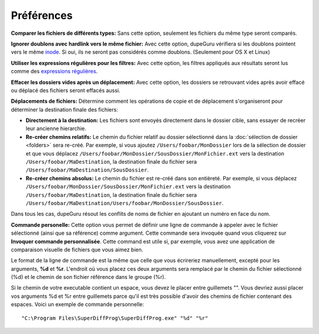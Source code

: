 Préférences
===========

.. only:: edition_se

    **Type de scan:** Cette option détermine quels aspects du fichier doit être comparé. Un scan par **Nom de fichier** compare les noms de fichiers mot-à-mot et, dépendant des autres préférences ci-dessous, déterminera si les noms se ressemblent assez pour être considérés comme doublons. Un scan par **Contenu** trouvera les doublons qui ont exactement le même contenu.
    
    Le scan **Dossiers** est spécial. Si vous le sélectionnez, dupeGuru cherchera des doublons de *dossiers* plutôt que des doublons de fichiers. Pour déterminer si deux dossiers sont des doublons, dupeGuru regarde le contenu de tous les fichiers dans les dossiers, et si **tous** sont les mêmes, les dossiers sont considérés comme des doublons.
    
    **Seuil du filtre:** Pour les scan de type **Nom de fichier**, cette option détermine le degré de similtude nécessaire afin de considérer deux noms comme doublons. Avec un seuil de 80, 80% des mots doivent être égaux. Pour déterminer ce pourcentage, dupeGuru compte le nombre de mots total des deux noms, puis compte le nombre de mots égaux, puis fait la division des deux. Un résultat égalisant ou dépassant le seuil sera considéré comme un doublon. Exemple: "a b c d" et "c d e" ont un pourcentage de 57 (4 mots égaux, 7 au total).

.. only:: edition_me

    **Type de scan:** Cette option détermine quels aspects du fichier doit être comparé. La nature de la comparaison varie grandement, dépendant de l'option choisie ici.

    * **Nom de fichier:** Le nom de fichier des chansons est comparé, mot-à-mot.
    * **Nom de fichier (Champs):** Les noms de fichiers sont séparés en plusieurs champs séparés par le caractère "-". Le pourcentage de comparaison final est le plus petit parmi les champs. Ce type de scan est utile pour comparer les noms de fichier au format "Artiste - Titre" pour lequel le nom de l'artist contient beaucoup de mots (et donc augmente faussement le pourcentage de comparaison).
    * **Nom de fichier (Champs sans ordre):** Comme **Nom de fichier (Champs)**, excepté que l'ordre des champs n'a pas d'importance. Par exemple, "Artiste - Titre" et "Titre - Artiste" auraient un pourcentage de 100% au lieu de 0%.
    * **Tags:** Méthode de loin la plus utile, elle lit les métadonnées des chansons et le compare mot-à-mot. Comme pour **Nom de fichier (Champs)**, le pourcentage final est le plus bas des champs comparés.
    * **Contenu:** Compare le contenu des chansons. Seul un contenu exactement pareil sera considéré comme un doublon.
    * **Contenu audio:** Comme **Contenu**, excepté que les métadonnée no sont pas comparées, seulement le contenu audio lui même. Encore une fois, le contenu doit être exactement le même.

    **Seuil du filtre:** Pour les scans basés sur le nom de fichier ou les tags, cette option détermine le degré de similtude nécessaire afin de considérer deux noms comme doublons. Avec un seuil de 80, 80% des mots doivent être égaux. Pour déterminer ce pourcentage, dupeGuru compte le nombre de mots total des deux noms, puis compte le nombre de mots égaux, puis fait la division des deux. Un résultat égalisant ou dépassant le seuil sera considéré comme un doublon. Exemple: "a b c d" et "c d e" ont un pourcentage de 57 (4 mots égaux, 7 au total).

    **Tags à scanner:** Pour les scans de type **Tags**, cette option détermine les tags qui seront comparés.

.. only:: edition_se or edition_me

    **Proportionalité des mots:** Pour les scans basés sur les mots, cette option change la méthode de calcul afin que les mots plus long pèsent plus dans la balance. Avec cette option, les mots ont une valeur égale à leur longeur. Par exemple, "ab cde fghi" et "ab cde fghij" ont un pourcentage de 53% (19 caractères au total, 10 caractères de mots égaux (4 pour "ab" et 6 pour "cde")).

    **Comparer les mots similaires:** Avec cette options, les mots similaires sont comptés comme égaux. Par exemple, "The White Stripes" et "The White Stripe" ont un pourcentage de 100% au lieu de 66%. **Attention:** Cette option a la potentialité de créer beaucoup de faux doublons. Soyez certains de manuellement vérifier vos résultats avant de les effacer.

.. only:: edition_pe

    **Type de scan:** Détermine le type de scan qui sera fait sur vos images. Le type **Contenu** compare le contenu des images de façon "fuzzy", rendant possible de trouver non seulement les doublons exactes, mais aussi les similaires. Le type **EXIF Timestamp** compare les métadonnées EXIF des images (si existantes) et détermine si le "timestamp" (moment de prise de la photo) est pareille. C'est beaucoup plus rapide que le scan par Contenu.
    
    **Seuil du filtre:** *Scan par Contenu seulement.* Plus il est élevé, plus les images doivent être similaires pour être considérées comme des doublons. Le défaut de 95% permet quelques petites différence, comme par exemple une différence de qualité ou bien une légère modification des couleurs.

    **Comparer les images de tailles différentes:** *Scan par Contenu seulement.* Le nom dit tout. Sans cette option, les images de tailles différentes ne sont pas comparées.

**Comparer les fichiers de différents types:** Sans cette option, seulement les fichiers du même type seront comparés.

**Ignorer doublons avec hardlink vers le même fichier:** Avec cette option, dupeGuru vérifiera si les doublons pointent vers le même `inode <http://en.wikipedia.org/wiki/Inode>`_. Si oui, ils ne seront pas considérés comme doublons. (Seulement pour OS X et Linux)

**Utiliser les expressions régulières pour les filtres:** Avec cette option, les filtres appliqués aux résultats seront lus comme des `expressions régulières <http://www.regular-expressions.info>`_.

**Effacer les dossiers vides après un déplacement:** Avec cette option, les dossiers se retrouvant vides après avoir effacé ou déplacé des fichiers seront effacés aussi.

**Déplacements de fichiers:** Détermine comment les opérations de copie et de déplacement s'organiseront pour déterminer la destination finale des fichiers:

* **Directement à la destination:** Les fichiers sont envoyés directement dans le dossier cible, sans essayer de recréer leur ancienne hierarchie.
* **Re-créer chemins relatifs:** Le chemin du fichier relatif au dossier sélectionné dans la :doc:`sélection de dossier <folders>` sera re-créé. Par exemple, si vous ajoutez ``/Users/foobar/MonDossier`` lors de la sélection de dossier et que vous déplacez ``/Users/foobar/MonDossier/SousDossier/MonFichier.ext`` vers la destination ``/Users/foobar/MaDestination``, la destination finale du fichier sera ``/Users/foobar/MaDestination/SousDossier``.
* **Re-créer chemins absolus:** Le chemin du fichier est re-créé dans son entièreté. Par exemple, si vous déplacez ``/Users/foobar/MonDossier/SousDossier/MonFichier.ext`` vers la destination  ``/Users/foobar/MaDestination``, la destination finale du fichier sera ``/Users/foobar/MaDestination/Users/foobar/MonDossier/SousDossier``.

Dans tous les cas, dupeGuru résout les conflits de noms de fichier en ajoutant un numéro en face du nom.

**Commande personelle:** Cette option vous permet de définir une ligne de commande à appeler avec le fichier sélectionné (ainsi que sa référence) comme argument. Cette commande sera invoquée quand vous cliquerez sur **Invoquer commande personnalisée**. Cette command est utile si, par exemple, vous avez une application de comparaison visuelle de fichiers que vous aimez bien.

Le format de la ligne de commande est la même que celle que vous écrireriez manuellement, excepté pour les arguments, **%d** et **%r**. L'endroit où vous placez ces deux arguments sera remplacé par le chemin du fichier sélectionné (%d) et le chemin de son fichier référence dans le groupe (%r).

Si le chemin de votre executable contient un espace, vous devez le placer entre guillemets "". Vous devriez aussi placer vos arguments %d et %r entre guillemets parce qu'il est très possible d'avoir des chemins de fichier contenant des espaces. Voici un exemple de commande personnelle::  
  
    "C:\Program Files\SuperDiffProg\SuperDiffProg.exe" "%d" "%r"
